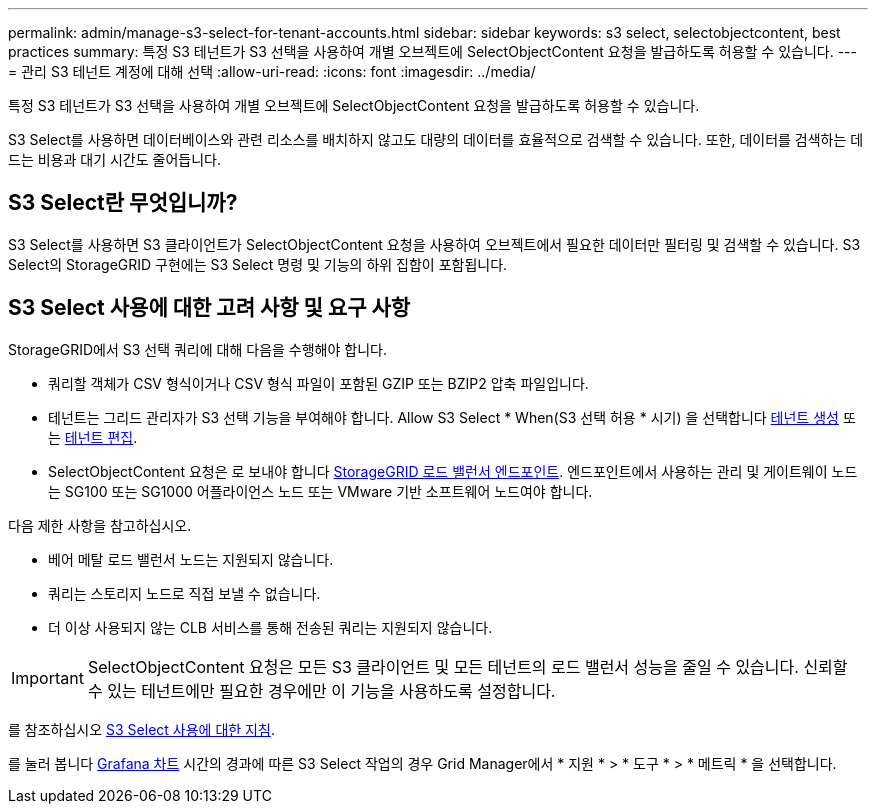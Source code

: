 ---
permalink: admin/manage-s3-select-for-tenant-accounts.html 
sidebar: sidebar 
keywords: s3 select, selectobjectcontent, best practices 
summary: 특정 S3 테넌트가 S3 선택을 사용하여 개별 오브젝트에 SelectObjectContent 요청을 발급하도록 허용할 수 있습니다. 
---
= 관리 S3 테넌트 계정에 대해 선택
:allow-uri-read: 
:icons: font
:imagesdir: ../media/


[role="lead"]
특정 S3 테넌트가 S3 선택을 사용하여 개별 오브젝트에 SelectObjectContent 요청을 발급하도록 허용할 수 있습니다.

S3 Select를 사용하면 데이터베이스와 관련 리소스를 배치하지 않고도 대량의 데이터를 효율적으로 검색할 수 있습니다. 또한, 데이터를 검색하는 데 드는 비용과 대기 시간도 줄어듭니다.



== S3 Select란 무엇입니까?

S3 Select를 사용하면 S3 클라이언트가 SelectObjectContent 요청을 사용하여 오브젝트에서 필요한 데이터만 필터링 및 검색할 수 있습니다. S3 Select의 StorageGRID 구현에는 S3 Select 명령 및 기능의 하위 집합이 포함됩니다.



== S3 Select 사용에 대한 고려 사항 및 요구 사항

StorageGRID에서 S3 선택 쿼리에 대해 다음을 수행해야 합니다.

* 쿼리할 객체가 CSV 형식이거나 CSV 형식 파일이 포함된 GZIP 또는 BZIP2 압축 파일입니다.
* 테넌트는 그리드 관리자가 S3 선택 기능을 부여해야 합니다. Allow S3 Select * When(S3 선택 허용 * 시기) 을 선택합니다 xref:creating-tenant-account.adoc[테넌트 생성] 또는 xref:editing-tenant-account.adoc[테넌트 편집].
* SelectObjectContent 요청은 로 보내야 합니다 xref:configuring-load-balancer-endpoints.adoc[StorageGRID 로드 밸런서 엔드포인트]. 엔드포인트에서 사용하는 관리 및 게이트웨이 노드는 SG100 또는 SG1000 어플라이언스 노드 또는 VMware 기반 소프트웨어 노드여야 합니다.


다음 제한 사항을 참고하십시오.

* 베어 메탈 로드 밸런서 노드는 지원되지 않습니다.
* 쿼리는 스토리지 노드로 직접 보낼 수 없습니다.
* 더 이상 사용되지 않는 CLB 서비스를 통해 전송된 쿼리는 지원되지 않습니다.



IMPORTANT: SelectObjectContent 요청은 모든 S3 클라이언트 및 모든 테넌트의 로드 밸런서 성능을 줄일 수 있습니다. 신뢰할 수 있는 테넌트에만 필요한 경우에만 이 기능을 사용하도록 설정합니다.

를 참조하십시오 xref:../s3/use-s3-select.adoc[S3 Select 사용에 대한 지침].

를 눌러 봅니다 xref:../monitor/reviewing-support-metrics.adoc[Grafana 차트] 시간의 경과에 따른 S3 Select 작업의 경우 Grid Manager에서 * 지원 * > * 도구 * > * 메트릭 * 을 선택합니다.
